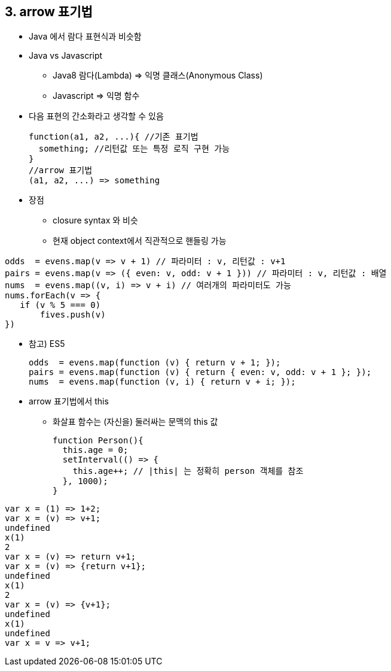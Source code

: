 == 3. arrow 표기법
* Java 에서 람다 표현식과 비슷함

* Java vs Javascript
- Java8 람다(Lambda) => 익명 클래스(Anonymous Class)
- Javascript => 익명 함수

* 다음 표현의 간소화라고 생각할 수 있음
[source,javascript]
function(a1, a2, ...){ //기존 표기법
  something; //리턴값 또는 특정 로직 구현 가능
}
//arrow 표기법
(a1, a2, ...) => something

* 장점 +
- closure syntax 와 비슷 +
- 현재 object context에서 직관적으로 핸들링 가능

[source,javascript]
odds  = evens.map(v => v + 1) // 파라미터 : v, 리턴값 : v+1
pairs = evens.map(v => ({ even: v, odd: v + 1 })) // 파라미터 : v, 리턴값 : 배열
nums  = evens.map((v, i) => v + i) // 여러개의 파라미터도 가능
nums.forEach(v => {
   if (v % 5 === 0)
       fives.push(v)
})

* 참고) ES5
[source,javascript]
odds  = evens.map(function (v) { return v + 1; });
pairs = evens.map(function (v) { return { even: v, odd: v + 1 }; });
nums  = evens.map(function (v, i) { return v + i; });

* arrow 표기법에서 this
 - 화살표 함수는 (자신을) 둘러싸는 문맥의 this 값
[source,javascript]
function Person(){
  this.age = 0;
  setInterval(() => {
    this.age++; // |this| 는 정확히 person 객체를 참조
  }, 1000);
}




//참고
[source,javascript]
var x = (1) => 1+2; 
var x = (v) => v+1; 
undefined
x(1)
2
var x = (v) => return v+1; 
var x = (v) => {return v+1}; 
undefined
x(1)
2
var x = (v) => {v+1}; 
undefined
x(1)
undefined
var x = v => v+1; 
